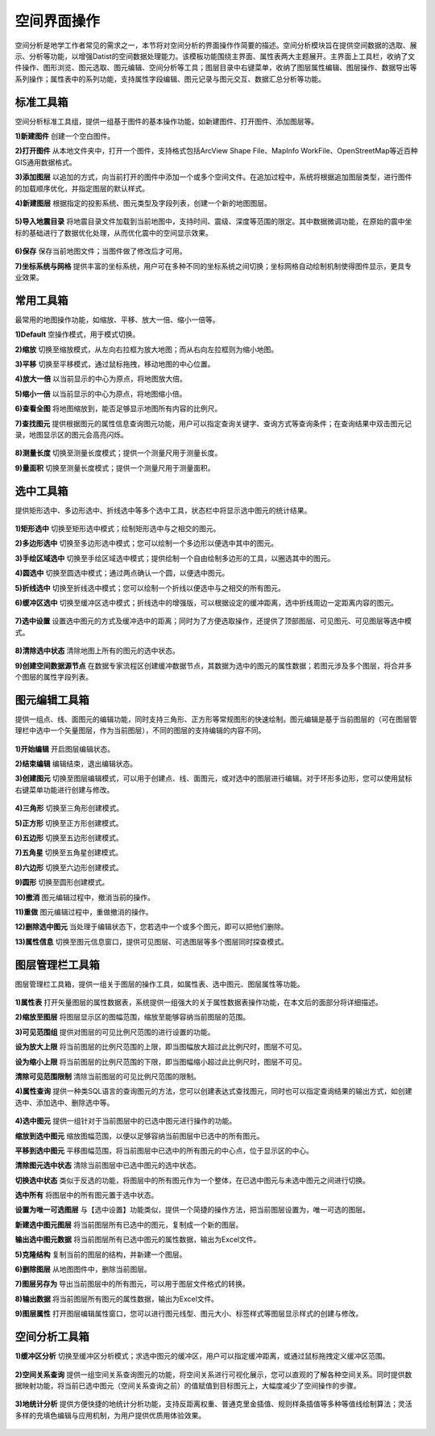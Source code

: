﻿.. GIS

空间界面操作
===============================
空间分析是地学工作者常见的需求之一，本节将对空间分析的界面操作作简要的描述。空间分析模块旨在提供空间数据的选取、展示、分析等功能，以增强Datist的空间数据处理能力。该模板功能围绕主界面、属性表两大主题展开。主界面上工具栏，收纳了文件操作、图形浏览、图元选取、图元编辑、空间分析等工具；图层目录中右键菜单，收纳了图层属性编辑、图层操作、数据导出等系列操作；属性表中的系列功能，支持属性字段编辑、图元记录与图元交互、数据汇总分析等功能。


.. figure:: GISImages/GIS.png
    :align: center
    :figwidth: 90% 
    :name: plate
 
标准工具箱
-----------------------------------
空间分析标准工具组，提供一组基于图件的基本操作功能，如新建图件、打开图件、添加图层等。

**1)新建图件**
创建一个空白图件。

**2)打开图件**
从本地文件夹中，打开一个图件，支持格式包括ArcView Shape File、MapInfo WorkFile、OpenStreetMap等近百种GIS通用数据格式。

**3)添加图层**
以追加的方式，向当前打开的图件中添加一个或多个空间文件。在追加过程中，系统将根据追加图层类型，进行图件的加载顺序优化，并指定图层的默认样式。

**4)新建图层**
根据指定的投影系统、图元类型及字段列表，创建一个新的地图图层。

.. figure:: GISImages/NewLayer.png
    :align: center
    :figwidth: 90% 
    :name: plate

**5)导入地震目录**
将地震目录文件加载到当前地图中，支持时间、震级、深度等范围的限定。其中数据微调功能，在原始的震中坐标的基础进行了数据优化处理，从而优化震中的空间显示效果。

.. figure:: GISImages/ImportEarthQuake.png
    :align: center
    :figwidth: 90% 
    :name: plate
	
**6)保存**
保存当前地图文件；当图件做了修改后才可用。

**7)坐标系统与网格**
提供丰富的坐标系统，用户可在多种不同的坐标系统之间切换；坐标网格自动绘制机制使得图件显示，更具专业效果。

.. figure:: GISImages/Projection.png
    :align: center
    :figwidth: 90% 
    :name: plate
	
.. figure:: GISImages/Projection2.png
    :align: center
    :figwidth: 90% 
    :name: plate

常用工具箱
-----------------------------------

最常用的地图操作功能，如缩放、平移、放大一倍、缩小一倍等。

**1)Default**
空操作模式，用于模式切换。

**2)缩放**
切换至缩放模式，从左向右拉框为放大地图；而从右向左拉框则为缩小地图。

**3)平移**
切换至平移模式，通过鼠标拖拽，移动地图的中心位置。

**4)放大一倍**
以当前显示的中心为原点，将地图放大倍。

**5)缩小一倍**
以当前显示的中心为原点，将地图缩小倍。	

**6)查看全图**
将地图缩放到，能否足够显示地图所有内容的比例尺。	
 
**7)查找图元**
提供根据图元的属性信息查询图元功能，用户可以指定查询关键字、查询方式等查询条件；在查询结果中双击图元记录，地图显示区的图元会高亮闪烁。

.. figure:: GISImages/Search.png
    :align: center
    :figwidth: 90% 
    :name: plate
 
**8)测量长度**
切换至测量长度模式；提供一个测量尺用于测量长度。  
 
**9)量面积**
切换至测量长度模式；提供一个测量尺用于测量面积。 
 
.. figure:: GISImages/MeatureArea.png
    :align: center
    :figwidth: 90% 
    :name: plate
 
选中工具箱
-----------------------------------

提供矩形选中、多边形选中、折线选中等多个选中工具，状态栏中将显示选中图元的统计结果。

.. figure:: GISImages/Selection.png
    :align: center
    :figwidth: 90% 
    :name: plate

**1)矩形选中**
切换至矩形选中模式；绘制矩形选中与之相交的图元。 	
	
**2)多边形选中**
切换至多边形选中模式；您可以绘制一个多边形以便选中其中的图元。 
 
**3)手绘区域选中**
切换至手绘区域选中模式；提供绘制一个自由绘制多边形的工具，以圈选其中的图元。
 
**4)圆选中**
切换至圆选中模式；通过两点确认一个圆，以便选中图元。 
 
**5)折线选中**
切换至折线选中模式；您可以绘制一个折线以便选中与之相交的所有图元。 
 
**6)缓冲区选中**
切换至缓冲区选中模式；折线选中的增强版，可以根据设定的缓冲距离，选中折线周边一定距离内容的图元。
 
.. figure:: GISImages/Selection2.png
    :align: center
    :figwidth: 90% 
    :name: plate
 
**7)选中设置**
设置选中图元的方式及缓冲选中的距离；同时为了方便选取操作，还提供了顶部图层、可见图元、可见图层等选中模式。

.. figure:: GISImages/SelectSetting.png
    :align: center
    :figwidth: 90% 
    :name: plate
 
**8)清除选中状态**
清除地图上所有的图元的选中状态。

**9)创建空间数据源节点**
在数据专家流程区创建缓冲数据节点，其数据为选中的图元的属性数据；若图元涉及多个图层，将合并多个图层的属性字段列表。

图元编辑工具箱
-----------------------------------

提供一组点、线、面图元的编辑功能，同时支持三角形、正方形等常规图形的快速绘制。图元编辑是基于当前图层的（可在图层管理栏中选中一个矢量图层，作为当前图层），不同的图层的支持编辑的内容不同。

.. figure:: GISImages/Editor.png
    :align: center
    :figwidth: 90% 
    :name: plate

**1)开始编辑**
开启图层编辑状态。
 
**2)结束编辑**
编辑结束，退出编辑状态。	
	
**3)创建图元**
切换至图层编辑模式，可以用于创建点、线、面图元，或对选中的图层进行编辑。对于环形多边形，您可以使用鼠标右键菜单功能进行创建与修改。

.. figure:: GISImages/CreateShape.png
    :align: center
    :figwidth: 90% 
    :name: plate

**4)三角形**
切换至三角形创建模式。 

**5)正方形**
切换至正方形创建模式。	

**6)五边形**
切换至五边形创建模式。	

**7)五角星**
切换至五角星创建模式。	 

**8)六边形**
切换至六边形创建模式。	 

**9)圆形**
切换至圆形创建模式。	 

**10)撤消**
图元编辑过程中，撤消当前的操作。	

**11)重做**
图元编辑过程中，重做撤消的操作。	

**12)删除选中图元**
当处理于编辑状态下，您若选中一个或多个图元，即可以把他们删除。
 
**13)属性信息**
切换至图元信息窗口，提供可见图层、可选图层等多个图层同时探查模式。

.. figure:: GISImages/ShapeInfo.png
    :align: center
    :figwidth: 90% 
    :name: plate

	
图层管理栏工具箱
-----------------------------------

图层管理栏工具箱，提供一组关于图层的操作工具，如属性表、选中图元、图层属性等功能。

.. figure:: GISImages/Legend.png
    :align: center
    :figwidth: 90% 
    :name: plate
	
**1)属性表**
打开矢量图层的属性数据表，系统提供一组强大的关于属性数据表操作功能，在本文后的面部分将详细描述。	
	
**2)缩放至图层**
将图层显示区的图幅范围，缩放至能够容纳当前图层的范围。		

**3)可见范围组**
提供对图层的可见比例尺范围的进行设置的功能。
	
**设为放大上限**
将当前图层的比例尺范围的上限，即当图幅放大超过此比例尺时，图层不可见。

**设为缩小上限**
将当前图层的比例尺范围的下限，即当图幅缩小超过此比例尺时，图层不可见。

**清除可见范围限制**
清除当前图层的可见比例尺范围的限制。

**4)属性查询**
提供一种类SQL语言的查询图元的方法，您可以创建表达式查找图元，同时也可以指定查询结果的输出方式，如创建选中、添加选中、删除选中等。
 
.. figure:: GISImages/SelectByAttributes.png
    :align: center
    :figwidth: 90% 
    :name: plate 
 
**4)选中图元**
提供一组针对于当前图层中的已选中图元进行操作的功能。

**缩放到选中图元**
缩放图幅范围，以便以足够容纳当前图层中已选中的所有图元。

**平移到选中图元**
平移图幅范围，将当前图层中已选中的所有图元的中心点，位于显示区的中心。
 
**清除图元选中状态**
清除当前图层中已选中图元的选中状态。

**切换选中状态**
类似于反选的功能，将图层中的所有图元作为一个整体，在已选中图元与未选中图元之间进行切换。

**选中所有**
将图层中的所有图元置于选中状态。

**设置为唯一可选图层**
与【选中设置】功能类似，提供一个简捷的操作方法，把当前图层设置为，唯一可选的图层。

**新建选中图元图层**
将当前图层所有已选中的图元，复制成一个新的图层。

**输出选中图元数据**
将当前图层所有已选中图元的属性数据，输出为Excel文件。

**5)克隆结构**
复制当前的图层的结构，并新建一个图层。
 
**6)删除图层**
从地图图件中，删除当前图层。
 
**7)图层另存为**
导出当前图层中的所有图元，可以用于图层文件格式的转换。

**8)输出数据**
将当前图层所有图元的属性数据，输出为Excel文件。 
 
**9)图层属性**
打开图层编辑属性窗口，您可以进行图元线型、图元大小、标签样式等图层显示样式的创建与修改。

空间分析工具箱
-----------------------------------

**1)缓冲区分析**
切换至缓冲区分析模式；求选中图元的缓冲区，用户可以指定缓冲距离，或通过鼠标拖拽定义缓冲区范围。

.. figure:: GISImages/Buffer.png
    :align: center
    :figwidth: 90% 
    :name: plate 
 
**2)空间关系查询**
提供一组空间关系查询图元的功能，将空间关系进行可视化展示，您可以直观的了解各种空间关系。同时提供数据映射功能，将当前已选中图元（空间关系查询之前）的值赋值到目标图元上，大幅度减少了空间操作的步骤。

.. figure:: GISImages/SelectByShapes.png
    :align: center
    :figwidth: 90% 
    :name: plate 
 
**3)地统计分析**
提供方便快捷的地统计分析功能，支持反距离权重、普通克里金插值、规则样条插值等多种等值线绘制算法；灵活多样的充填色编辑与应用机制，为用户提供优质用体验效果。

.. figure:: GISImages/GeoStatistical1.png
    :align: center
    :figwidth: 90% 
    :name: plate 
	
.. figure:: GISImages/GeoStatistical2.png
    :align: center
    :figwidth: 90% 
    :name: plate 	

.. figure:: GISImages/GeoStatistical3.png
    :align: center
    :figwidth: 90% 
    :name: plate 	